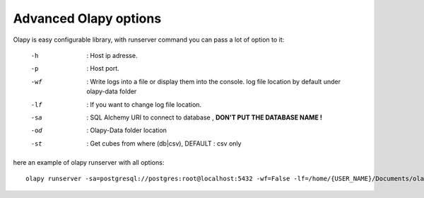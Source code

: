 
Advanced Olapy options
**********************

Olapy is easy configurable library,
with runserver command you can pass a lot of option to it:

    -h      : Host ip adresse.
    -p      : Host port.
    -wf     : Write logs into a file or display them into the console. log file location by default under olapy-data folder
    -lf     : If you want to change log file location.
    -sa     : SQL Alchemy URI to connect to database , **DON'T PUT THE DATABASE NAME !**
    -od     : Olapy-Data folder location
    -st     : Get cubes from where (db|csv), DEFAULT : csv only

here an example of olapy runserver with all options::

    olapy runserver -sa=postgresql://postgres:root@localhost:5432 -wf=False -lf=/home/{USER_NAME}/Documents/olapy_logs -od=/home/{USER_NAME}/Documents -st=db,csv -h=0.0.0.0 -p=8000

